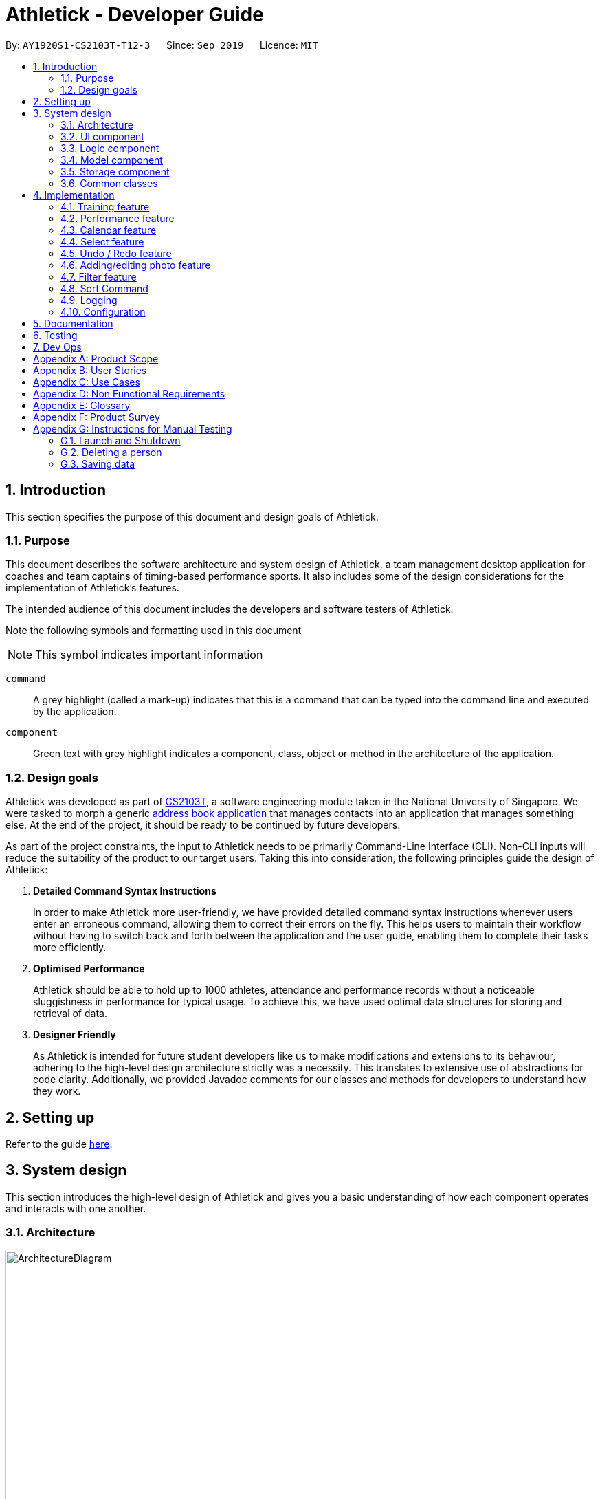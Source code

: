 = Athletick - Developer Guide
:site-section: DeveloperGuide
:toc:
:toc-title:
:toc-placement: preamble
:sectnums:
:imagesDir: images
:stylesDir: stylesheets
:xrefstyle: full
ifdef::env-github[]
:tip-caption: :bulb:
:note-caption: :information_source:
:warning-caption: :warning:
endif::[]
:repoURL: https://github.com/AY1920S1-CS2103T-T12-3/main/tree/master

By: `AY1920S1-CS2103T-T12-3`      Since: `Sep 2019`      Licence: `MIT`

== Introduction

This section specifies the purpose of this document and design goals of Athletick.

=== Purpose

This document describes the software architecture and system design of Athletick, a team management desktop
application for coaches and team captains of timing-based performance sports. It also includes some of the design
considerations for the implementation of Athletick's features.

The intended audience of this document includes the developers and software testers of Athletick.

Note the following symbols and formatting used in this document

[horizontal]

NOTE: This symbol indicates important information

`command`:: A grey highlight (called a mark-up) indicates that this is a command that can be typed into the command line and executed by the application.

`[green]#component#`:: Green text with grey highlight indicates a component, class, object or method in the architecture of the application.

=== Design goals

Athletick was developed as part of https://nusmods.com/modules/CS2103T/software-engineering[CS2103T], a software engineering module taken in the National University of Singapore. We were tasked to morph a generic https://se-education.org/addressbook-level3/[address book application] that manages contacts into an application that manages something else. At the end of the project, it should be ready to be continued by future developers.

As part of the project constraints, the input to Athletick needs to be primarily Command-Line Interface (CLI).
Non-CLI inputs will reduce the suitability of the product to our target users. Taking this into consideration,
the following principles guide the design of Athletick:

. **Detailed Command Syntax Instructions**
+
In order to make Athletick more user-friendly, we have provided detailed command syntax instructions whenever users enter an erroneous command, allowing them to correct their errors on the fly. This helps users to maintain their workflow without having to switch back and forth between the application and the user guide, enabling them to complete their tasks more efficiently.

. **Optimised Performance**
+
Athletick should be able to hold up to 1000 athletes, attendance and performance records without a noticeable
sluggishness in performance for typical usage. To achieve this, we have used optimal data structures for storing
and retrieval of data.


. **Designer Friendly**
+
As Athletick is intended for future student developers like us to make modifications and extensions to its behaviour,
adhering to the high-level design architecture strictly was a necessity. This translates to extensive use of
abstractions for code clarity. Additionally, we provided Javadoc comments for our classes and methods for developers to
understand how they work.

== Setting up

Refer to the guide <<SettingUp#, here>>.

== System design

This section introduces the high-level design of Athletick and gives you a basic understanding of how each component
operates and interacts with one another.

[[Design-Architecture]]
=== Architecture

.Architecture Diagram
image::ArchitectureDiagram.png[width=400]

The *_Architecture Diagram_* given above explains the high-level design of Athletick. Given below is a quick overview of each component.

`[green]#Main#` has two classes called link:{repoURL}/src/main/java/seedu/address/Main.java[`[green]#Main#`] and
link:{repoURL}/src/main/java/seedu/address/MainApp.java[`[green]#MainApp#`]. It is responsible for,

* At app launch: Initializes the components in the correct sequence, and connects them up with each other.
* At shut down: Shuts down the components and invokes cleanup method where necessary.

<<Design-Commons,*`[green]#Commons#`*>> represents a collection of classes used by multiple other components.
The following class plays an important role at the architecture level:

* `[green]#LogsCenter#` : Used by many classes to write log messages to the App's log file.

The rest of the App consists of four components.

* <<Design-Ui,*`[green]#UI#`*>>: Displays the UI of Athletick.
* <<Design-Logic,*`[green]#Logic#`*>>: Executes commands from the user.
* <<Design-Model,*`[green]#Model#`*>>: Holds the data of Athletick in-memory.
* <<Design-Storage,*`[green]#Storage#`*>>: Reads data from, and writes data to, the hard disk.

Each of the four components

* Defines its _API_ in an interface with the same name as the Component.
* Exposes its functionality using a `[green]#{Component Name}Manager#` class.

For example, the `[green]#Logic#` component (refer to the class diagram given below) defines it's API in the
`[green]#Logic.java#` interface and exposes its functionality using the `[green]#LogicManager.java#` class.

.Class Diagram of the Logic Component
image::LogicComponent.png[]

[discrete]
==== How the architecture components interact with each other

The _Sequence Diagram_ below shows how the components interact with each other for the scenario where the user issues the command `delete 1`.

.Component Interactions for `delete 1` Command
image::ArchitectureSequenceDiagram.png[width=500]

The sections below give more details of each component.

[[Design-Ui]]
=== UI component

.Structure of the UI Component
image::UiClassDiagram.png[]

*API* : link:{repoURL}/src/main/java/seedu/address/ui/Ui.java[`[green]#Ui.java#`]

The UI consists of a `[green]#MainWindow#` that is made up of parts e.g.`[green]#CommandBox#`,
`[green]#ResultDisplay#`, `[green]#PersonListPanel#`, `[green]#StatusBarFooter#` etc. All these, including the
`[green]#MainWindow#`, inherit from the abstract
`[green]#UiPart#` class.

The `[green]#UI#` component uses JavaFx UI framework. The layout of these UI parts are defined in matching `.fxml`
files that
are in the `src/main/resources/view` folder. For example, the layout of the
link:{repoURL}/src/main/java/seedu/address/ui/MainWindow.java[`[green]#MainWindow#`] is specified in
link:{repoURL}/src/main/resources/view/MainWindow.fxml[`[green]#MainWindow.fxml#`]

The `[green]#UI#` component,

* Executes user commands using the `[green]#Logic#` component.
* Listens for changes to `[green]#Model#` data so that the UI can be updated with the modified data.

[[Design-Logic]]
=== Logic component

[[fig-LogicClassDiagram]]
.Structure of the Logic Component
image::LogicComponent.png[]

*API* :
link:{repoURL}/src/main/java/seedu/address/logic/Logic.java[`[green]#Logic.java#`]

.  `[green]#Logic#` uses the `[green]#AthletickParser#` class to parse the user command.
.  This results in a `[green]#Command#` object which is executed by the `[green]#LogicManager#`.
.  The command execution can affect the `[green]#Model#` (e.g. adding a person).
.  The result of the command execution is encapsulated as a `[green]#CommandResult#` object which is passed back to the
`[green]#Ui#`.
.  In addition, the `[green]#CommandResult#` object can also instruct the `[green]#Ui#` to perform certain actions, such
as displaying help to the user.

Given below is the Sequence Diagram for interactions within the `[green]#Logic#` component for the `[green]#execute
("delete 1")#` API call.

.Interactions Inside the Logic Component for the `delete 1` Command
image::DeleteSequenceDiagram.png[]

NOTE: The lifeline for `[green]#DeleteCommandParser#` should end at the destroy marker (X) but due to a limitation of
PlantUML, the lifeline reaches the end of diagram.

[[Design-Model]]
=== Model component

.Structure of the Model Component
image::ModelComponent.png[]

*API* : link:{repoURL}/src/main/java/seedu/address/model/Model.java[`[green]#Model.java#`]

The `[green]#Model#`,

* stores a `[green]#UserPref#` object that represents the user's preferences.
* stores the Address Book data.
* exposes an unmodifiable `[green]#*ObservableList<Person>*#` that can be 'observed' e.g. the UI can be bound to this
list so that the UI automatically updates when the data in the list change.
* does not depend on any of the other three components.

[NOTE]
As a more OOP model, we can store a Tag list in `[green]#Athletick#`, which `[green]#Person#` can reference. This would
allow `[green]#Athletick#` to only require one `[green]#Tag#` object per unique `[green]#Tag#`, instead of each
`[green]#Person#` needing their own `[green]#Tag#`
object. An example of how such a model may look like is given below. +
 +
image:BetterModelClassDiagram.png[]

[[Design-Storage]]
=== Storage component

.Structure of the Storage Component
image::storage_classdiagram.png[]

*API* : link:{repoURL}/src/main/java/seedu/address/storage/Storage.java[`[green]#Storage.java#`]

The `[green]#Storage#` component saves the following data in json format and reads it back as objects when
a new session of Athletick is started.

* `[green]#UserPref#` data
* `[green]#Athletick#` data (athlete list)
* `[green]#Performance#` data (`[green]#Event#` and `[green]#Record#`)
* `[green]#TrainingManager#` data (`[green]#Training#`)

`[green]#Performance#` and `[green]#TrainingManager#` rely on `[green]#JsonAdaptedPerson#` as well, since a
performance and training record also stores the athlete it is referring to.

[[Design-Commons]]
=== Common classes

Classes used by multiple components are in the `[green]#seedu.addressbook.commons#` package.

== Implementation

This section describes some noteworthy details on how certain features are implemented. We have included our design considerations for you to understand our decision making processes.

// tag::training[]
=== Training feature

*Athletick* allows users to record training information like the date of training and an athlete's attendance. This
is done using a `training` command. With this information recorded, *Athletick* allows users to get the team's
overall attendance rate, and get an overview of all training sessions in a month.

==== Implementation
A `[green]#Training#` class stores the training information. To facilitate management of trainings, a
`[green]#TrainingManager#` class stores all the `[green]#Training#` sessions. The class diagram below shows the
interaction of different components to produce the training feature.

.Class diagram of the training feature components
image::training_class_diagram.png[]

A training session is represented by a `[green]#Training#` class and it contains information like the date of
training and training attendance. The `[green]#AthletickDate#` class represents the date of a training session in
`[green]#Training#`. This class is shared across both the frontend and backend of the application, allowing training
information to be used in other features. A `[green]#HashMap<Person, Boolean>#` represents attendance in
`[green]#Training#` and indicates whether a `[green]#Person#` has attended that training session. If a
`[green]#Person#` attended, the value associated with him in the `[green]#HashMap<Person, Boolean>#` will be true,
and false if he did not attend.

The `[green]#TrainingCommand#` is an abstract class that extends the `[green]#Command#` class and allows users to
record training sessions. Users have the ability to add training sessions by indicating members present or members
absent using the `training` or `training -a` commands. The `[green]#TrainingCommandPresent#` and
`[green]#TrainingCommandAbsent#` are classes that extend `[green]#TrainingCommand#` which allows for this
polymorphism. They are created by the `[green]#TrainingCommandParser#` class.

A `[green]#TrainingManager#` stores and manages all `[green]#Training#` sessions in *Athletick*. It contains a
list which is used to maintain information of multiple trainings. A `[green]#Training#` is added to this list
whenever a user executes a `training` command. The activity diagram below shows how training information is
stored after a user executes the `training` command.

.Activity diagram showing execution of `training` command
image::training_command_activity_diagram.png[]

`[green]#TrainingManager#` also provides functions for users to calculate the attendance rate of one individual, or
the entire team. The following operations are used for this feature:

* `[green]#TrainingManager#getPersonAttendanceRateString#` -- Returns the person's overall attendance rate in String
format.
* `[green]#TrainingManager#getAttendanceRateOfAll#` - Returns a list of everyone's attendance rate.


These operations are used by the `select`, `attendance` and `view attendance` commands. The following sequence diagram
shows how the `TrainingManager` provides other components with attendance rates.

.Sequence diagram showing how `view attendance` command gets attendance rate
image::view_attendance_sequence_diagram.png[]

`[green]#TrainingManager#` also allows users to get the attendance of one particular training using the following
operation:

* `[green]#TrainingManager#getTrainingAttendanceListOnDate#` -- Returns training attendance on the specified date.

The sequence diagram below shows a use case of how training attendance is obtained from `[green]#TrainingManager#`
when a `calendar` command is executed.

.Sequence diagram showing how `calendar` command gets training attendance
image::calendar_sequence_diagram.png[]

==== Design Considerations
This section contains some of our considerations for the training feature.

===== Aspect: How to store attendance information of an individual.

[width="100%", cols="1, 5, 5"]
|===
||*Alternative 1:* Make extensions to the `[green]#AddressBook#` by storing and tagging each `[green]#Person#` with
number of trainings attended and total number of trainings.
|*Alternative 2 (Current Choice):* Create separate classes to manage training information.

|*Pros*
|It is easy to implement.
|Allows storing of specific training information without depending on the `[green]#AddressBook#`. This also allows new
features to be easily introduced to training in the future.

|*Cons*
|Violates software engineering principles (single responsibility principle) and is not useful when we want more
detailed information (attendance on specific date) about a training session.
|More time needed to design system architecture.
|===

Reason for choosing alternative 2: `[green]#Training#` and `[green]#TrainingManager#` are created as standalone
classes to contain training information. We intend to introduce new features (e.g. training category) in the future and this
implementation allows us to easily do so.

===== Aspect: Which data structure to store training attendance.

[width="100%", cols="1, 5, 5"]
|===
||*Alternative 1:* Use a linked list to store training attendance.
|*Alternative 2 (Current Choice):* Use a hash table to store training attendance.

|*Pros*
|Most intuitive way to maintain training attendance. Also provides us with functions to easily access and edit data.
|Makes obtaining information much quicker.

|*Cons*
|Accessing accessing attendance and attendance rate of one person takes more time.
|Requires more effort to maintain and coding of new functions to edit data.
|===

Reason for choosing alternative 2: The `select` and `attendance` commands require the attendance rate of only one
person and a hash table provides us with the fastest access time to access attendance information of one person.

===== Aspect: How to edit training information.

[width="100%", cols="1, 5, 5"]
|===
||*Alternative 1 (Current Choice)*: Edit by replacing an existing training with a new training on the same date.
|*Alternative 2:* Create a command to support editing of training.

|*Pros*
|Users no need to type lengthy edit commands.
|More intuitive to a user who wants to edit.

|*Cons*
|Unable to support multiple trainings on same date.
|Users have the option to edit date, attendance and even add a person which will require lengthy commands.
|===

Reason for choosing alternative 1: Editing training information would require typing long time-consuming commands
which defeats the purpose of having a command line interface. Editing training by replacing an old one with the
`training` command makes it quicker.

// end::training[]
=== Performance feature

Athletick allows users to record athlete's performance details from timed trials.
With this information recorded, Athletick allows users to get an overview of the team's capability and
progress in specific events.

==== Implementation

This section explains how `[green]#Performance#` is implemented in Athletick. It is split into 4 sections.

. Overview
. Adding and deleting of  `[green]#Event#`
. Adding and deleting of  `[green]#Record#`
. Viewing of  `[green]#Event#` and  `[green]#Record#`

===== Overview

`[green]#ModelManager#` has a `[green]#Performance#`, which has a `[green]#UniqueEventList#`.
Every `[green]#Event#` in Athletick is stored in this `[green]#UniqueEventList#`.
The class diagram below shows how the different components mentioned interact with one another.

.Class diagram for showing how Performance is implemented.
image::performance_classdiagram.png[width="250"]

As the name suggests, all `[green]#Event#` names are unique in `[green]#UniqueEventList#`.
This is ensured by `[green]#UniqueEventList#contains()#` that checks whether there is an `[green]#Event#`
with the same name before the `[green]#Event#` is added.

Every event has its own https://docs.oracle.com/en/java/javase/11/docs/api/java.base/java/util/HashMap.html[HashMap]
where performances under this event are stored. The key and value of the HashMap are explained below.

[horizontal]

Key:: `[green]#Person#` that the performance records will be under.
Value:: List of `[green]#Record#` s under the `[green]#Person#`.

.Class diagram showing how Records are stored in Event.
image::event_classdiagram.png[width="250']

This structure allows each `[green]#Person#` to have multiple `[green]#Record#` s stored in Athletick so
their progress over time can be analysed using the `[green]#AthletickDate#` and `[green]#Timing#`
attributes in `[green]#Record#`. Additionally, athlete's records can be easily retrieved by calling the
`[green]#HashMap#get()#` method.

`[green]#Event#` s are added using the `[green]#EventCommand#`, and `[green]#Record#` s are added using the
 `[green]#PerformanceCommand#`. In these commands, changes to `[green]#UniqueEventList#` are called through
  `[green]#Model#` in `[green]#EventCommand#execute()#` and `[green]#PerformanceCommand#execute()#` since
  `[green]#Model#` carries a common copy of all the data stored in Athletick.

The _Observer Pattern_ is adopted when displaying `[green]#Performance#` data through the `[green]#UI#`.
`[green]#Model#` exposes an unmodifiable `[green]#ObservableList<Event>#` through
`[green]#Model#getPerformance#` that returns a `[green]#ReadOnlyPerformance#`. It can be 'observed'
and is updated accordingly when data in `[green]#Performance#` changes.

===== Function 1: Adding and Deleting of Event

The following sequence diagram illustrates what happens in `[green]#Logic#` and `[green]#Model#` when in an
example scenario when `event freestyle 50m` is given as a user input (ie. when the user adds the `freestyle
50m` event).

.Sequence diagram showing the operations in Logic and Model when an event is added.
image::addevent_sequencediagram.png[width="700"]

Deleting an event (with `[green]#DeleteEventCommand#`) does the opposite. The input `delete -e freestyle
50m` will call `[green]#Model#deleteEvent()#`, after making sure the event exists in Athletick by getting a
boolean from `[green]#Model#hasEvent()#`.

===== Function 2: Adding and Deleting of Record

Operations for `[green]#Record#` - adding and deleting - work similarly to that of `[green]#Event#` as well,
except there are more methods involved as there is a greater degree of nesting.

The workflow for adding a record can be illustrated by the Activity Diagram below.

.Activity diagram showing how a Record is added to an Event.
image::addrecord_activitydiagram.png[width="700"]

===== Function 3: Viewing of Event and Record

Users can also view all `[green]#Record#` s under an `[green]#Event#` using `view records e/EVENT_NAME`.
The following sequence diagrams illustrate how the `[green]#Logic#`, `[green]#Ui#` and
`[green]#Model#` work together when `[green]#Record#` viewing is executed.

.Sequence diagram showing how Records are viewed. Interactions in the RecordsPanel are omitted and shown in a separate sequence diagram below.
image::viewrecords_sequencediagram.png[width="700"]

.Reference frame for interactions in the RecordsPanel in the previous sequence diagram.
image::recordspanel_sequencediagram.png[width="700"]
==== Design Considerations

This section explains the factors that we took into consideration when making decision on how different
aspects in `[green]#Performance#` should be implemented.

===== Aspect: Method of storing performance records for athletes.

Performance records are currently stored in a list for each athlete. Each list is saved as a value for the
athlete key in a Performance HashMap.

[width="100%", cols="1, 5, 5"]
|===
|| *Alternative 1 (Current Choice): Use a HashMap of Persons as keys and a list of Records as values.*
| *Alternative 2: Create a class that has Persons and list of Records as attributes and store instances of
this class in a list.*

|**Pros**
a|* Retrieving athlete's individual records is fast - it can be done in O(1) time
a|* Checking of records can be done with a simple for-loop

|**Cons**
a|* Checking requires using an iterator or a lambda operation (requires variables to be declared as final,
making retrieval of data troublesome)
* Retrieving by values (eg. date of record) is difficult as it requires traversing through the HashMap and
checking the individual records' dates
a|* Adding of records is susceptible to errors as duplicate persons can be added
* Creating our own data structure results in overheads in testing and creating our own helper methods
* Retrieving an athlete's individual records in O(1) time requires the athlete's index in the list, which
is not always known

|===

**Reason for choice of Alternative 1:**

* Retrieving from a HashMap is fast, which fulfils one of our non-functional requirements of being able to support a database of 1000 athletes
* Using a athlete-records relationship is similar to the key-value relationship in HashMap so the existing
methods that are in the HashMap API are relevant

===== Aspect: Method of displaying events and records to users.

Viewing events and records are separate commands in Athletick.

To view events, the command is `view performance`. Users will be shown a list of all the events they have
in Athletick.

To view records under a certain event, the command is `view records EVENT_NAME`. Users will be shown a
graph on each athlete's records under this event.

[width="100%", cols="1, 5, 5"]
|===
|| *Alternative 1 (Current Choice): Display events and records separately.*
| *Alternative 2: Display all records under all events.*

|**Pros**
a|* Viewing events, followed by "zooming" in to a particular event's records gives users a more immersive
experience
a|* Navigating is simple as viewing events and its records requires only one command

|**Cons**
a|* Getting an overview of all events and its respective records is not possible
* Supporting 2 commands results in overhead in parsing the command and creating the relevant Ui in the
feature box
a|* Displaying of information will require a lot of scrolling (since the feature box is limited in size) and
can be difficult when the event of interest is located at the end
|===

**Reason for choice of Alternative 1:**

* Allowing users to look at the records under their event of interest gives them more control over what they want to see
* Navigating from event overview to a particular event mimics how people navigate in apps - tapping on a
chat title (in this case, viewing records for a particular event), to see the whole conversation (record
details for a particular event)

=== Calendar feature

To allow users to retrieve training and performance records using the date they were recorded on, Athletick has a calendar feature which provides 2 main functions:

. Displays an overview of training and performance records in a selected month

. Displays training and performance records entered on a specific date

==== Implementation

The implementation of the above functions will be described separately in this section.

===== Function 1: Displays an overview of training and performance records in a selected month

Function 1 is facilitated by `[green]#CalendarPanel#`. It extends `[green]#UiPart<Region>#` and represents the calendar using a `[green]#GridPane#` with dimensions of 7 by 6 (42 cells). Additionally, it implements the following operations:

* `[green]#CalendarPanel#retrieveCurrentDate()#` -- Retrieves the details of today's date to be used as the title of the calendar feature and for rendering the displayed month on the calendar when the user does not provide a month to view.
* `[green]#CalendarPanel#retrieveProvidedDate()#` -- Retrieves the details of the date provided by the user for rendering the displayed month on the calendar.
* `[green]#CalendarPanel#initialiseSelectedDate()#` -- Fills up all 42 cells of the `GridPane` with the respective days based on the selected date (current / provided date) by the user. Days of the previous and next month used to fill up the remaining cells are marked in a lighter colour.

+
In addition, days with training or performance records will be marked with a small green or purple dot indicator respectively.

These operations are performed when an instance of `[green]#CalendarPanel#` is created in the `[green]#MainWindow#` class. An instance of `[green]#CalendarPanel#` is created when the `[green]#CommandResult#` obtained after executing the user's command contains a `[green]#Feature#` corresponding to a calendar and an optional `[green]#AthletickDate#`.

Given below is an example usage scenario for the first function and how the operation behaves at each step:

Step 1:. The user either issues the `view calendar` or `calendar [MMYYYY]` (e.g. `calendar 012019`) command. The first command displays the calendar for the current month, while the second command displays the calendar for the specified the month and year.

Step 2. The issued command

// to be continued

The following sequence diagram shows how the `calendar [MMYYYY]` operation works:

// sequence diagram

The following activity diagram summarises what happens when a user executes the `view calendar` or `calendar [MMYYYY]` command:

// activity diagram

===== Function 2: Displays training and performance records entered on a specific date

Function 2 is facilitated by `[green]#CalendarDetailPanel#`. It extends `UiPart<Region>` and displays the attendance and performance records for a specific date in a table. Additionally, it implements the following operations:

* `[green]#CalendarDetailPanel#initialiseAttendanceData#` -- Retrieves and displays the attendance of each person on the specified date.
* `[green]#CalendarDetailPanel#initialisePerformanceData#` -- Retrieves and displays the performance records on the specified date.

These operations are performed when an instance of `[green]#CalendarDetailPanel#` is created in the `[green]#MainWindow#` class. An instance of `CalendarDetailPanel` is created when the `[green]#CommandResult#` obtained after executing the user's command contains an `[green]#AthletickDate#`.

Given below is an example usage scenario for the second function and how the operation behaves at each step:

Step 1: The user either issues the `calendar [DDMMYYYY]` (e.g. `calendar 01012019`) command.

Step 2. The issued command

// to be continued

The following sequence diagram shows how the `calendar [DDMMYYYY]` operation works:

// sequence diagram

The following activity diagram summarises what happens when a user executes the `calendar [DDMMYYYY]` command:

// activity diagram (show what happens when records found vs not found)

==== Design considerations

This section contains some of our design considerations for the calendar feature.

===== Aspect: Whether to display information using a monthly calendar or a list only containing dates in a month with training or performance records

[width="100%", cols="1, 5, 5"]
|===
||Alternative 1 (Current Choice): Use a monthly calendar|Alternative 2: Use a monthly list

|**Pros**
a|* Displays information more clearly especially when users have a large number of training and performance records in a month
 * Allows for future expansion of calendar feature with more date-related functionalities (e.g. planning of training programme in advance)
a|* Displays information more concisely if users have a small amount of training and performance records in a month

|**Cons**
a|* Increases difficulty of implementation
a|* Displays information in rows and columns which is no better than using Excel

|===

**Reason for choice of alternative 1:**

* Alternative 1 displays information more clearly when users have a large amount of training and performance information, which is a probable scenario in the case of sports teams. In contrast, alternative 2 uses a list similar to Excel which we are trying to improve upon.
* Alternative 1 abides by our design principle to keep **Athletick** designer friendly since future developers can expand upon it and implement more date-related functionalities.

===== Aspect: How to display calendar for a month

[width="100%", cols="1, 5, 5"]
|===
||Alternative 1 (Current Choice): Display using a fixed 7 by 6 `[green]#GridPane#`, fill up left over days with days from previous and next month|Alternative 2: Display using a variable sized `[green]#GridPane#` that is populated with days from selected month only

|**Pros**
a|* Makes implementation easier
 * Emulates implementation by other calendar applications (e.g. Google Calendar)
a|* Maximises usage of space in the application window

|**Cons**
a|* Displays information of previous and next month which users may not be interested in
a|* Increases difficulty of implementation

|===

**Reason for choice of alternative 1:**

* Alternative 1 is easier to implement since the dimensions of the calendar are fixed so we do not have to recalculate it constantly. The ease of implementation is important given the tight deadlines we have to contend with in our software engineering module.
* Alternative 1 emulates the implementation of other successful calendar applications (e.g. Google Calendar) so we do not have to reinvent the wheel.

===== Aspect: How the user can display the attendance and performance data on a specific date

[width="100%", cols="1, 5, 5"]
|===
||Alternative 1 (Current Choice): Use one `calendar [DDMMYYYY]` command to view _both_ attendance and performance records on the specified date|Alternative 2: Use two separate commands to view attendance and performance records _separately_ on the specified date

|**Pros**
a|* Makes access of data more efficient
a|* Allows users to have more control over what data is displayed

|**Cons**
a|* Displays both attendance and performance records on the specified date all the time
a|* Requires more flags to be added to the command syntax which makes it more complex

|===

**Reason for choice of alternative 1:**

* Alternative 1 is more user-friendly as it reduces the number of commands users have to remember in order to access the information they want to see. In addition, attendance and performance records are displayed into separate sections in the window so the information will not be cluttered.


=== Select feature
//tag::select[]
The `select` feature allows user to view the profile of a selected athlete.

==== Implementation
The implementation of the `select` feature consists of two parts, mainly the implementation of the command and the
implementation of the UI.

The implementation of the command is facilitated by `[green]#SelectCommand#` class. It extends
`[green]#Command#` and parses the arguments using `[green]#SelectCommandParser#`. It implements one operation:

* `[green]#CommandResult#execute()#` -- Executes the selectCommand which returns the athlete selected to be displayed in
the
UI.

The implementation of the UI portion for the `select` feature  is facilitated by `[green]#InformationDisplay#`. It
extends
`[green]#UiPart<Region>#` and displays the personal information of the selected athlete. Additionally, it implements the
following operations:

* `[green]#InformationDisplay#displayPersonalInfo()#` -- Displays the personal information of the selected athlete
such as the name, email, address, phone number and other personal details.

* `[green]#InformationDisplay#performanceDisplay()#` -- Displays the performance of the selected athlete, which includes
the event, best performance and most recent performance.

An example usage scenario is given below which elaborates how the `select` feature behaves at each step.

Step 1. The user executes the `select 3` command. The command is then parsed by `[green]#SelectCommandParser#` which
creates
an instance of `[green]#SelectCommand#`. `[green]#SelectCommand#` retrieves the athlete based on the index of the list
panel on the left.
When the command is executed, the athlete selected at the specified index will be stored in `[green]#ModelManager#` as
`[green]#selectedPerson#` using the operation `[green]#Model#storePerson(Person)#`.

Step 2. After the command has been executed, the selected athlete is retrieved in the MainWindow class. It checks
whether an athlete has been selected and displays the selected athlete's personal information.

The diagram below summarises the steps of the example scenario when a user executes the `select` command:

.Activity diagram of `select` command execution
image::SelectActivityDiagram.png[width=400]

The implementation was done this way because the Ui component interacts with both the Logic and Model component.
Firstly, the Ui component takes in the input from the user and allows `[green]#SelectCommandParser#` in Logic component
to parse the argument.
After the argument has been parsed, the athlete is stored in the Model component which houses most of the data in the
app. The Ui listens for any changes made to the Model data, and updates the Ui to display the selected athlete.

The following sequence diagram shows the `select` feature works:

.Sequence Diagram of `select` Command
image::SelectCommandSequenceDiagram.png[]

==== Design considerations
There were some decisions that I had to make as I was designing the `select` feature and had to compare which methods
would better suit the application. The following consists of the design considerations for the `select` feature.

===== Aspect: How the personal information of the selected athlete will be displayed
There were a few ways how the personal information of the selected athlete could be displayed and the following
alternatives are some of the considerations I had when implementing.

* *Alternative 1 (current choice)*: Displaying it in a feature box.
** Pros: Minimises the use of mouse and is in line with the other features that is utilizing the feature box.
** Cons: Aesthetic is not as good compared to the other alternatives.
* *Alternative 2*: Displaying it in a tab form.
** Pros: Looks more organised compared to the other alternatives
** Cons: Not as intuitive to use as mouse has to be used to switch around tabs.
* *Alternative 3*: Displaying via a pop-up.
** Pros: Looks neater and organised.
** Cons: Increase the use of mouse to close the window and may be distracting to user.

Reason: Alternative 1 was chosen because it utilises more of the command line interface and we wanted to steer away
from the use of the mouse. Even those the aesthetic might not be as good as alternative 2 and 3, I felt that it was a
better choice as it was in line with the other features that my group mates were going to implement.

===== Aspect: How to select an athlete
There were two ways on how an athlete could be selected and it was between choosing by index or by name which I had
to consider.

* Alternative 1 (current choice): Choosing by the index number.
** Pros: Intuitive to use and can be used with other commands such as `[green]#FindCommand#` and
`[green]#FilterCommand#` to narrow down the list of people.
** Cons: Additional step of filtering the list to make it shorter before selecting an athlete.
* Alternative 2: Choosing by name.
** Pros: Can omit the filtering step and select the athlete directly.
** Cons: There may be 2 people with the same name and thus result in an error.

Reason: In the end, I went with alternative 1 because it was more intuitive to use and was in line with some of the
other functions such as `[green]#DeleteCommand#` or `[green]#FindCommand#` which also uses index. It also reduces the
need to type out the full name of the selected athlete.
//end::select[]

//tag::undoredo[]
=== Undo / Redo feature
The `undo` command enables users to undo their previous commands while the `redo` command enables users to redo their
undone commands.

==== Undo Implementation

The `undo` command is facilitated by the `[green]#HistoryManager#`. `[green]#HistoryManager#` holds the
states of `[green]#Athletick#`, `[green]#Attendance#` and `[green]#Performance#`, which are kept in
their respective stacks governed by `[green]#HistoryManager#`. Furthermore, `[green]#HistoryManager#` also
holds the `[green]#Command#` stack that keeps track of the commands executed by the user.

Each time after the user executes a command, the command will be pushed to the
`[green]#Command#` stack. Also, following the execution of the command,
changes to either `[green]#Athletick#`,`[green]#Attendance#` or `[green]#Performance#`
will result in the new state being pushed into their respective stacks.

Given below is an example usage scenario on how the undo mechanism behaves at each step.

Step 1. The user launches the application for the first time. The `[green]#HistoryManager#` will be
initialised with the initial `[green]#Athletick#`, `[green]#Attendance#` and
`[green]#Performance#` state pushed to the respective stacks.

.Initial stacks of states
image::initialStack.png[width=450]

Step 2. The user executes the `delete -p 3` command to delete the 3rd person in the `[green]#Athletick#` list. The
delete command will be pushed into the `[green]#Command#` stack. After that,
since the `delete -p 3` command only alters the `[green]#Athletick#` state, the new `[green]#Athletick#`
state will then be pushed to the `[green]#Athletick#` stack while the `[green]#Attendance#` and
`[green]#Performance#` stacks are left untouched as their states remain the same.

.Stacks of states after `delete -p 3` command
image::afterUndoStack.png[width=450]

Step 3. The user now decides that deleting the 3rd person in the list was a mistake, and decides to undo the action
by executing the `undo` command. The `undo` command then executes the `undo` method in the
`[green]#ModelManager#`. This pops the latest command from the `[green]#Command#`
stack and the latest `[green]#Athletick#` state from the `[green]#Athletick#` stack.
It then peeks at the `[green]#Athletick#` stack to retrieve the `[green]#Athletick#` state
before `delete -p 3` command was executed.

.Stacks of states after `undo` command
image::initialStack.png[width=450]

Step 4. After retrieving the `[green]#Athletick#` state before `delete -p 3` command
was executed, we then resets the `[green]#Athletick#` state to this retrieved
`[green]#Athletick#` state. As such, the previous command will then be undone.

The following sequence diagram shows how the undo operation works:

.Sequence diagram for undo implementation
image::undoSQ.png[width="450"]


==== Redo Implementation

The `redo` command is similarly facilitated by the `[green]#HistoryManager#`. `[green]#HistoryManager#`
also holds the undone states of `[green]#Athletick#`, `[green]#Attendance#` and `[green]#Performance#`,
which are kept in their respective undone stacks governed by `[green]#HistoryManager#`. Furthermore,
`[green]#HistoryManager#` also holds the undone `[green]#Command#` stack that keeps track of the commands
undone by the user.

Each time an `undo` command is executed succesfully, the undone `[green]#Command#` will be pushed
to the undone `[green]#Command#` stack and the respective undone states of `[green]#Athletick#`, `[green]#Attendance#`
or `[green]#Performance#`, if affected, will be pushed to their respective undone states.

Following that, how the `redo` command works is very similar to how the `undo` command works.
As such, you can also refer to the diagrams in the
link:https://github.com/AY1920S1-CS2103T-T12-3/main/blob/master/docs/DeveloperGuide.adoc#undo-redo-feature[Undo
Implementation.]

The activity diagram for `redo` command is as follows:

.Activity diagram for `redo` command
image::redoactivity.png[width="450"]

==== Design Considerations
This section describes the pros and cons of the current and other alternative implementations of the undo and redo features.

===== Aspect: How undo & redo executes

[width="100%", cols="1, 5, 5"]
|===
||Alternative 1 (Current Choice): Keep states of `[green]#Athletick#`, `[green]#Attendance#` and
`[green]#Performance#`.|Alternative 2: Individual command knows how to undo/redo by itself

|Pros
a|* Easy to implement, and easy for developers to understand.
a|* Will use less memory (e.g. for `delete -p 1`, just save the person being deleted).

|Cons
a|* May have performance issues in terms of memory usage.
a|* We must ensure that the implementation of each individual command is correct.

|===

====== Reason why we chose alternative 1:
Even though the memory usage of Alternative 2 is lesser, we do not feel that this benefit of lesser memory usage
outweighs the tedious cost of implementing the alternative.

Furthermore, as we realise that each time the application starts, the memories of the states
are cleared.
This means that the cost of having alternative 1 is significantly lesser, as the memories of the states do not
accumulate. As such, we decided to go with the first alternative.

//end::undoredo[]
//tag::photo[]
=== Adding/editing photo feature
==== Implementation
The sub feature of `[green]#AddCommand#` and `[green]#EditCommand#` allows the inclusion of photo for an athlete. The
sub feature is
facilitated by `[green]#Photo#`.

This sub feature is similar to the other features such as `[green]#Name#` and `[green]#Phone#` which uses a prefix `i/`
followed by the file name (e.g. `i/default.png`). Prior to adding the photo of an athlete, the image file that is going to be used
has to be in the `images` folder which will be generated when the jar file is executed. `[green]#Photo#` takes in the
file name as a `[green]#String#` and retrieves the photo to be added or edited from the `images` folder.

NOTE: The file name of the images is restricted to alphanumerics only and the file format that will be used is `.png`.
This is done to keep the file name simple.

==== Design Consideration
The following consists of some of the design consideration when I was designing this sub-feature.

===== Aspect: Regular expression for the file name
* **Alternative 1 (current choice):** To use alphanumerics only.
** Pros: Keeps it simple without the confusion of special characters.
* **Alternative 2:** Alphanumerics and special characters.
** Cons: These special characters are reserved used by operation systems such as Windows.

Reason: Alternative 1 was chosen because it simplifies the parsing of the filename and reduces the error it might
have if special characters were included.
//end::photo[]

=== Filter feature

The filter command enables filtering of athletes based on their tags. Users are able to filter by multiple
tags, and any athlete that has any of the given tags will be in the results.

==== Implementation

Filter makes use of a `[green]#TagMatchesPredicate#` class to determine if the athlete has tags matching the user input.
Given below is the Sequence Diagram to show how `[green]#Logic#` and `[green]#Model#` are involved when an
example input of `filter captain freestyle` is called.

.Sequence diagram for execution of FilterCommand.
image::filter_sequencediagram.png[width="700"]

==== Design considerations

This section explains the factors that we took into consideration when making decision on how
`[green]#FilterCommand#` should be implemented.

===== Aspect: Method of determining an athlete match when multiple tags are given.

Given an example search of `filter captain freestyle`, athletes will be shown in the results if they
contain either the `captain` or `freestyle` tag. They need not have both `captain` and `freestyle`.

[width="100%", cols="1, 5, 5"]
|===
|| *Alternative 1 (Current Choice): Match athletes who contain either tag.*
| *Alternative 2: Match athletes who contain every tag.*

|**Pros**
a|* Searching for athletes is flexible
a|* Retrieving a specific type of athlete is possible

|**Cons**
a|* Filtering can yield results that the user is not interested in
a|* Filtering will yield limited results and a separate filter operation is required if users want a more
lenient filtering
|===

**Reason for choice of Alternative 1:**

Our choice of "lenient" filtering may give users results that they may not be interested in
especially if they are looking for very specific athletes. However, we find that it is a good compromise
for users who want this "lenient" filtering as the athlete's tags will be listed in the search as well, so
specific athletes can be found from this filtered list.

=== Sort Command

The `sort` command sorts the displayed list of athletes in alphabetical order. As new athletes are added to the bottom of the list, the `sort` command is used after to reorder the athlete list.

==== Implementation

The `sort` command makes use of a `[green]#PersonNameComparator#` that orders athletes in alphabetical order by comparing their names. The comparison is case-insensitive.

The following sequence diagram shows how the `sort` operation works:

.Interactions Inside the Logic and Model Components for the `sort` Command
image::SortCommandSequenceDiagram.png[]

Upon completion of the above execution, the sorted list of athletes would be displayed immediately to the user.

To support sorting by more attributes (e.g. attendance rate/performance) in the future, you can simply create a new class that implements the `[green]#Comparator#` interface which compares athletes by that attribute instead. After which, you have to edit the `sort` command syntax to allow users to indicate how they want their list to be sorted.

==== Design considerations

This section contains some of our design considerations for the sort command.

===== Aspect: When should the athlete list should be sorted

[width="100%", cols="1, 5, 5"]
|===
||Alternative 1 (Current Choice): Sort address book after user issues the `sort` command|Alternative 2: Sort address book persistently in alphabetical order

|**Pros**
a|* Allows users to view their newly added athletes at the bottom of the list which is more user-friendly especially when the list of athletes is very long
 * Allows for future expansion of sorting by other attributes (e.g. performance scores) easily as we only have to create new comparators to order the athletes
a|* Automates sorting so users do not have to issue any commands

|**Cons**
a|* Requires additional overhead in terms of having to create an additional command for users to issue
a|* Restricts users from sorting their list by other methods
* Limits feature's further expansion by future developers

|===

**Reason for choice of alternative 1:**

* Alternative 1 allows users to view their newly added athletes to ensure their details are correct before they are sorted into their correct positions alphabetically. This is important especially when the athlete list is very long.
* Alternative 1 abides by our design principle to keep **Athletick** designer friendly since future developers can expand upon it to allow sorting by other attributes. On the other hand, alternative 2 does not provide much room for future expansion.

=== Logging

We are using `java.util.logging` package for logging. The `LogsCenter` class is used to manage the logging levels and logging destinations.

* The logging level can be controlled using the `logLevel` setting in the configuration file (See <<Implementation-Configuration>>)
* The `Logger` for a class can be obtained using `LogsCenter.getLogger(Class)` which will log messages according to the specified logging level
* Currently log messages are output through: `Console` and to a `.log` file.

*Logging Levels*

* `SEVERE` : Critical problem detected which may possibly cause the termination of the application
* `WARNING` : Can continue, but with caution
* `INFO` : Information showing the noteworthy actions by the App
* `FINE` : Details that is not usually noteworthy but may be useful in debugging e.g. print the actual list instead of just its size

[[Implementation-Configuration]]
=== Configuration

Certain properties of the application can be controlled (e.g user prefs file location, logging level) through the configuration file (default: `[green]#config.json#`).

== Documentation

Refer to the guide <<Documentation#, here>>.

== Testing

Refer to the guide <<Testing#, here>>.

== Dev Ops

Refer to the guide <<DevOps#, here>>.

[appendix]
== Product Scope

*Target user profile*:

* Team coaches for time-based, competitive sports
* Has a need to manage a significant number of team members
* Prefer desktop apps over other types
* Can type fast
* Prefers typing over mouse input
* Is reasonably comfortable using CLI apps

*Value proposition*: Manage team details faster and more accurately than a typical mouse/GUI driven app

[appendix]
== User Stories

Priorities: High (must have) - `* * \*`, Medium (nice to have) - `* \*`, Low (unlikely to have) - `*`

[width="90%",cols="22%,<23%,<25%,<30%",options="header",]
|=======================================================================
|Priority |As a ... |I want to ... |So that I can...
|`* * *` |Team coach |Input attendance of my team  |Keep track of their attendance rate and commitment level

|`* * *` |Team coach |Track performance of my team |Know how to help them improve

|`* * *` |Careless user |Undo my previous commands |Redo any mistakes

|`* * *` |Team coach |Assign tags to my team members |Differentiate roles of team members

|`* *` |Team coach |See all past and scheduled training sessions |Plan better to prepare for competitions

|`*` |Coach who wants fit players |Filter players by overweight BMIs |Single them out and get them to lose weight
|=======================================================================

_{More to be added}_

[appendix]
== Use Cases

(For all use cases below, the *System* is  `Athletick` and the *Actor* is the `user`, unless specified otherwise)

[discrete]
=== System: Athletick

[discrete]
=== UC1 - Marking attendance of players

Actor: User

*MSS*

1. User requests to list persons
2. Athletick shows a list of persons
3. User keys in players who attended training
4. Athletick saves the training session
+
Use case ends.

*Extensions*

[none]
* 2a. The list is empty.
+
Use case ends.

* 3a. The given index is invalid.
+
[none]
** 3a1. Athletick shows an error message.
+
Use case resumes at step 2.

[discrete]
=== UC2 - Delete person

Actor: User

*MSS*

1. User requests to list persons
2. Athletick shows a list of persons
3. User requests to delete a specific person in the list
4. Athletick deletes the person
+
Use case ends.

*Extensions*

[none]
* 2a. The list is empty.
+
Use case ends.

* 3a. The given index is invalid.
+
[none]
** 3a1. Athletick shows an error message.
+
Use case resumes at step 2.

[discrete]
=== UC3 - Key in Performance of a Player
Actor: User

*MSS*

1. User requests to list persons
2. Athletick shows a list of persons
3. User requests to tag a performance to a specific person in the list
4. Athletick updates the player’s performances
+
Use case ends.

*Extensions*

[none]
* 2a. The list is empty.
+
Use case ends.

* 3a. The given index is invalid.
+
[none]
** 3a1. Athletick shows an error message.
+
* 3b. Input event does not exist
+
** 3b1. Athletick shows an error message
* 3c. Timing is invalid
+
** 3c1. Athletick shows an error message

+
Use case resumes at step 2.

[discrete]
=== UC4 - View a player’s profile

Actor: User

*MSS*

1. User requests to list persons
2. Athletic shows a list of persons
3. User request to select a specific person in the list
4. Athletick shows the profile of the person

+
Use case ends.

*Extensions*

[none]
* 2a. The list is empty.
+
Use case ends.

* 3a. The given index is invalid.
+
[none]
** 3a1. Athletick shows an error message.
+
Use case resumes at step 2.

[discrete]
=== UC5 - Add a person

Actor: User

*MSS*

1. User keys in details of person to be added
2. Person is added to the list
+
Use case ends.

*Extensions*

* 1a. Details are invalid (eg. not all fields are filled up)
+
[none]
** 1a1. Athletick shows an error message.
+
Use case ends.

* 1b. Person has already been added
+
[none]
** 1b1. Athletick shows an error message.
+
Use case ends.

[discrete]

[discrete]
=== UC6 - Undo a command

Actor: User

*MSS*

1. User calls for undo
2. Most recent command is undone
+
Use case ends.

*Extensions*

* 1a. There are no tasks to be undone.
+
[none]
** 1a1. Athletick shows an error message.
+
Use case ends

* 1b. The most recent command cannot be undone.
+
[none]
** 1b1. Athletick shows the most recent command that can be undone and undo
+
Use case ends.

[discrete]
=== UC7 - Redo a command

Actor: User

*MSS*

1. User calls for redo
2. Undo command is redone
+
Use case ends.

*Extensions*

[none]
* 1a. No Redo Command to be redone
+
[none]
** 1a1. Athletick shows an error message.
+
Use case ends.

[appendix]
== Non Functional Requirements

.  Should work on any <<mainstream-os,mainstream OS>> as long as it has Java `11` or above installed.
.  Should be able to hold up to 1000 persons without a noticeable sluggishness in performance for typical usage.
.  A user with above average typing speed for regular English text (i.e. not code, not system admin commands) should be able to accomplish most of the tasks faster using commands than using the mouse.

[appendix]
== Glossary

[[mainstream-os]] Mainstream OS::
Windows, Linux, Unix, OS-X

[[cli]] CLI::
Command line interface (CLI) is a text-based interface that is used to operate software and operating systems while allowing the user to respond to visual prompts by typing single commands into the interface and receiving a reply in the same way.

[[time-base-sports]] Time-base Sports::
Examples of time-based sports are swimming and track & field, where performance can be measured in terms of time or distance.

[appendix]
== Product Survey

*Product Name*

Author: ...

Pros:

* ...
* ...

Cons:

* ...
* ...

[appendix]
== Instructions for Manual Testing

Given below are instructions to test the app manually.

[NOTE]
These instructions only provide a starting point for testers to work on; testers are expected to do more _exploratory_ testing.

=== Launch and Shutdown

. Initial launch

.. Download the jar file and copy into an empty folder
.. Double-click the jar file +
   Expected: Shows the GUI with a set of sample contacts. The window size may not be optimum.

. Saving window preferences

.. Resize the window to an optimum size. Move the window to a different location. Close the window.
.. Re-launch the app by double-clicking the jar file. +
   Expected: The most recent window size and location is retained.

_{ more test cases ... }_

=== Deleting a person

. Deleting a person while all persons are listed

.. Prerequisites: List all persons using the `list` command. Multiple persons in the list.
.. Test case: `delete 1` +
   Expected: First contact is deleted from the list. Details of the deleted contact shown in the status message. Timestamp in the status bar is updated.
.. Test case: `delete 0` +
   Expected: No person is deleted. Error details shown in the status message. Status bar remains the same.
.. Other incorrect delete commands to try: `delete`, `delete x` (where x is larger than the list size) _{give more}_ +
   Expected: Similar to previous.

_{ more test cases ... }_

=== Saving data

. Dealing with missing/corrupted data files

.. _{explain how to simulate a missing/corrupted file and the expected behavior}_

_{ more test cases ... }_
